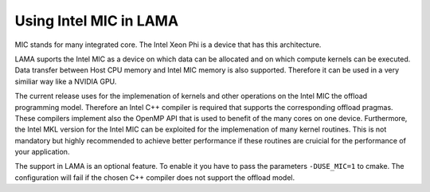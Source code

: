 .. _MIC:

Using Intel MIC in LAMA
^^^^^^^^^^^^^^^^^^^^^^^

MIC stands for many integrated core. The Intel Xeon Phi is a device that has this architecture. 

LAMA suports the Intel MIC as a device on which data can be allocated and on which compute kernels can
be executed. Data transfer between Host CPU memory and Intel MIC memory is also supported. Therefore
it can be used in a very similiar way like a NVIDIA GPU. 

The current release uses for the implemenation of kernels and other operations on the Intel MIC the offload programming model.
Therefore an Intel C++ compiler is required that supports the corresponding offload pragmas. 
These compilers implement also the OpenMP API that is used to benefit of the many cores on one device.
Furthermore, the Intel MKL 
version for the Intel MIC can be exploited for the implemenation of many kernel routines. This is not  mandatory but highly
recommended to achieve better performance if these routines are cruicial for the performance of your application.

The support in LAMA is an optional feature. To enable it you have to pass the parameters ``-DUSE_MIC=1`` to cmake. 
The configuration will fail if the chosen C++ compiler does not support the offload model.
